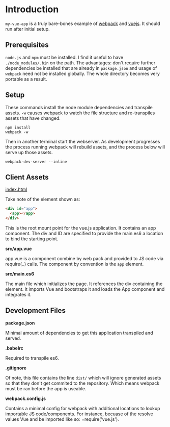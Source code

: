 * Introduction

=my-vue-app= is a truly bare-bones example of [[https://webpack.github.io/][webpack]] and [[http://vuejs.org/][vuejs]].  It
should run after initial setup.

** Prerequisites

=node.js= and =npm= must be installed.  I find it useful to have
=./node_modules/.bin= on the path.  The advantages: don't require
further dependencies be installed that are already in =package.json=
and usage of =webpack= need not be installed globally.  The whole
directory becomes very portable as a result.

** Setup

These commands install the node module dependencies and transpile
assets.  =-w= causes webpack to watch the file structure and
re-transpiles assets that have changed.

#+BEGIN_SRC shell
npm install
webpack -w
#+END_SRC

Then in another terminal start the webserver.  As development
progresses the process running webpack will rebuild assets, and the
process below will serve up those assets.

#+BEGIN_SRC shell
webpack-dev-server --inline
#+END_SRC

** Client Assets

**** _index.html_
Take note of the element shown as:
#+BEGIN_SRC html
<div id="app">
  <app></app>
</div>
#+END_SRC

This is the root mount point for the vue.js application.  It contains
an app component.  The div and ID are specified to provide the
main.es6 a location to bind the starting point.

**** *src/app.vue*
app.vue is a component combine by web pack and provided to JS code via
require(..) calls.  The component by convention is the =app= element.

**** *src/main.es6*
The main file which initializes the page.  It references the div
containing the element.  It imports Vue and bootstraps it and loads
the App component and integrates it.

** Development Files

**** *package.json*
Minimal amount of dependencies to get this application transpiled and
served. 

**** *.babelrc*
Required to transpile es6.

**** *.gitignore*
Of note, this file contains the line =dist/= which will ignore
generated assets so that they don't get commited to the repository.
Which means webpack must be ran before the app is useable.

**** *webpack.config.js*
Contains a minimal config for webpack with additional locations to
lookup importable JS code/components.  For instance, becuase of the
resolve values Vue and be imported like so: =require('vue.js').



